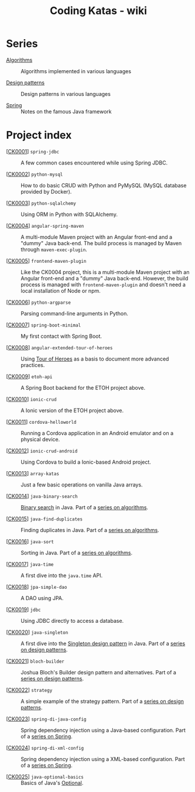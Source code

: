 #+TITLE: Coding Katas - wiki

* Series

- [[file:series/algorithms.org][Algorithms]] :: Algorithms implemented in various languages

- [[file:series/design-patterns.org][Design patterns]] :: Design patterns in various languages

- [[file:series/spring.org][Spring]] :: Notes on the famous Java framework

* Project index

- [[[file:projects/ck0001_spring-jdbc.org][CK0001]]] =spring-jdbc= :: A few common cases encountered while using
  Spring JDBC.

- [[[file:projects/ck0002_python-pymysql.org][CK0002]]] =python-mysql= :: How to do basic CRUD with Python and
  PyMySQL (MySQL database provided by Docker).

- [[[file:projects/ck0003_python-sqlalchemy.org][CK0003]]] =python-sqlalchemy= :: Using ORM in Python with SQLAlchemy.

- [[[file:projects/ck0004_angular-spring-maven.org][CK0004]]] =angular-spring-maven= :: A multi-module Maven project with
  an Angular front-end and a "dummy" Java back-end. The build process
  is managed by Maven through =maven-exec-plugin=.

- [[[file:projects/ck0005_frontend-maven-plugin.org][CK0005]]] =frontend-maven-plugin= :: Like the CK0004 project, this is
  a multi-module Maven project with an Angular front-end and a "dummy"
  Java back-end. However, the build process is managed with
  =frontend-maven-plugin= and doesn't need a local installation of
  Node or npm.

- [[[file:projects/ck0006_python-argparse.org][CK0006]]] =python-argparse= :: Parsing command-line arguments in
  Python.

- [[[file:projects/ck0007_spring-boot-minimal.org][CK0007]]] =spring-boot-minimal= :: My first contact with Spring Boot.

- [[[file:projects/ck0008_angular-extended-tour-of-heroes.org][CK0008]]] =angular-extended-tour-of-heroes= :: Using [[https://angular.io/tutorial][Tour of Heroes]]
  as a basis to document more advanced practices.

- [[[file:projects/ck0009_etoh-api.org][CK0009]]] =etoh-api= :: A Spring Boot backend for the ETOH project
  above.

- [[[file:projects/ck0010_ionic-crud.org][CK0010]]] =ionic-crud= :: A Ionic version of the ETOH project above.

- [[[file:projects/ck0011_cordova-helloworld.org][CK0011]]] =cordova-helloworld= :: Running a Cordova application in an
  Android emulator and on a physical device.

- [[[file:projects/ck0012_ionic-crud-android.org][CK0012]]] =ionic-crud-android= :: Using Cordova to build a
  Ionic-based Android project.

- [[[file:projects/ck0013_array-katas.org][CK0013]]] =array-katas= :: Just a few basic operations on vanilla Java
  arrays.

- [[[file:projects/ck0014_java-binary-search.org][CK0014]]] =java-binary-search= :: [[https://en.wikipedia.org/wiki/Binary_search_algorithm][Binary search]] in Java. Part of a
  [[file:series/algorithms.org][series on algorithms]].

- [[[file:projects/ck0015_java-find-duplicates.org][CK0015]]] =java-find-duplicates= :: Finding duplicates in Java. Part
  of a [[file:series/algorithms.org][series on algorithms]].

- [[[file:projects/ck0016_java-sort.org][CK0016]]] =java-sort= :: Sorting in Java. Part of a [[file:series/algorithms.org][series on
  algorithms]].

- [[[file:projects/ck0017_java-time.org][CK0017]]] =java-time= :: A first dive into the =java.time= API.

- [[[file:projects/ck0018_jpa-simple-dao.org][CK0018]]] =jpa-simple-dao= :: A DAO using JPA.

- [[[file:projects/ck0019_jdbc.org][CK0019]]] =jdbc= :: Using JDBC directly to access a database.

- [[[file:projects/ck0020_java-singleton.org][CK0020]]] =java-singleton= :: A first dive into the [[https://en.wikipedia.org/wiki/Singleton_pattern][Singleton design
  pattern]] in Java. Part of a [[file:series/design-patterns.org][series on design patterns]].

- [[[file:projects/ck0021_bloch-builder.org][CK0021]]] =bloch-builder= :: Joshua Bloch's Builder design pattern
  and alternatives. Part of a [[file:series/design-patterns.org][series on design patterns]].

- [[[file:projects/ck0022_strategy.org][CK0022]]] =strategy= :: A simple example of the strategy
  pattern. Part of a [[file:series/design-patterns.org][series on design patterns]].

- [[[file:projects/ck0023_spring-di-java-config.org][CK0023]]] =spring-di-java-config= :: Spring dependency injection
  using a Java-based configuration. Part of a [[file:series/spring.org][series on Spring]].

- [[[file:projects/ck0024_spring-di-xml-config.org][CK0024]]] =spring-di-xml-config= :: Spring dependency injection using
  a XML-based configuration. Part of a [[file:series/spring.org][series on Spring]].

- [[[file:projects/ck0025_java-optional-basics.org][CK0025]]] =java-optional-basics= :: Basics of Java's [[https://docs.oracle.com/en/java/javase/11/docs/api/java.base/java/util/Optional.html][Optional]].
